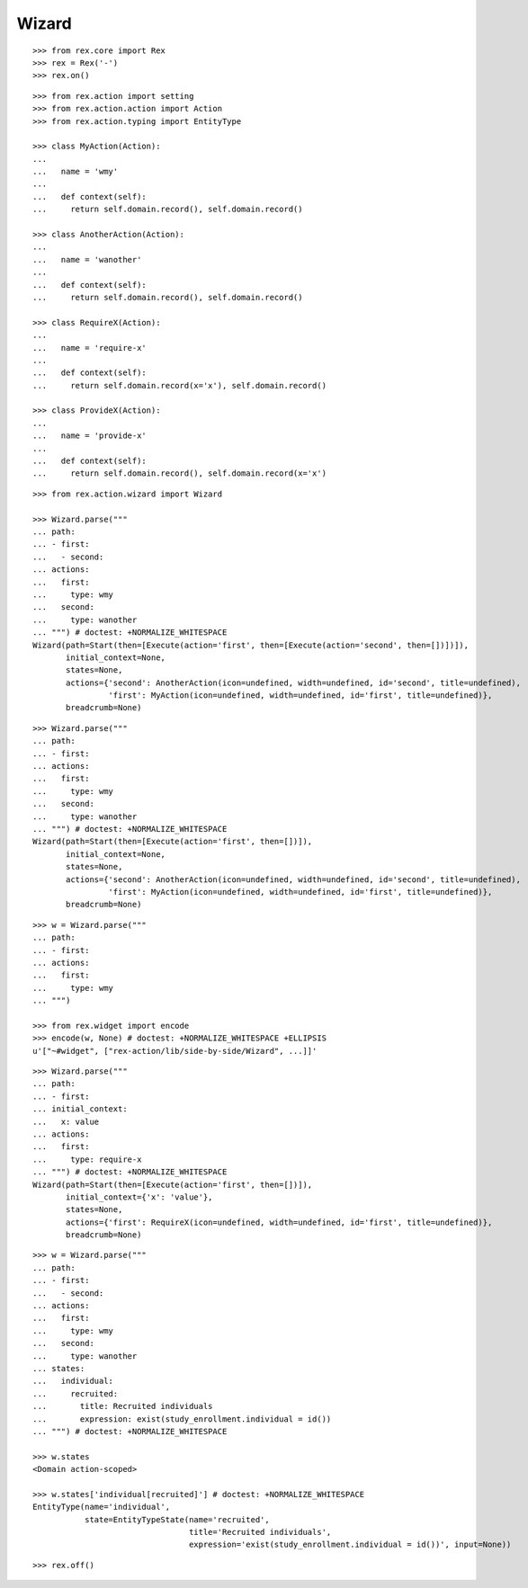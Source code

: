 Wizard
------

::

  >>> from rex.core import Rex
  >>> rex = Rex('-')
  >>> rex.on()

::

  >>> from rex.action import setting
  >>> from rex.action.action import Action
  >>> from rex.action.typing import EntityType

  >>> class MyAction(Action):
  ...
  ...   name = 'wmy'
  ...
  ...   def context(self):
  ...     return self.domain.record(), self.domain.record()

  >>> class AnotherAction(Action):
  ...
  ...   name = 'wanother'
  ...
  ...   def context(self):
  ...     return self.domain.record(), self.domain.record()

  >>> class RequireX(Action):
  ...
  ...   name = 'require-x'
  ...
  ...   def context(self):
  ...     return self.domain.record(x='x'), self.domain.record()

  >>> class ProvideX(Action):
  ...
  ...   name = 'provide-x'
  ...
  ...   def context(self):
  ...     return self.domain.record(), self.domain.record(x='x')

::

  >>> from rex.action.wizard import Wizard
  
  >>> Wizard.parse("""
  ... path:
  ... - first:
  ...   - second:
  ... actions:
  ...   first:
  ...     type: wmy
  ...   second:
  ...     type: wanother
  ... """) # doctest: +NORMALIZE_WHITESPACE
  Wizard(path=Start(then=[Execute(action='first', then=[Execute(action='second', then=[])])]),
         initial_context=None,
         states=None,
         actions={'second': AnotherAction(icon=undefined, width=undefined, id='second', title=undefined),
                  'first': MyAction(icon=undefined, width=undefined, id='first', title=undefined)},
         breadcrumb=None)

::

  >>> Wizard.parse("""
  ... path:
  ... - first:
  ... actions:
  ...   first:
  ...     type: wmy
  ...   second:
  ...     type: wanother
  ... """) # doctest: +NORMALIZE_WHITESPACE
  Wizard(path=Start(then=[Execute(action='first', then=[])]),
         initial_context=None,
         states=None,
         actions={'second': AnotherAction(icon=undefined, width=undefined, id='second', title=undefined),
                  'first': MyAction(icon=undefined, width=undefined, id='first', title=undefined)},
         breadcrumb=None)


::

  >>> w = Wizard.parse("""
  ... path:
  ... - first:
  ... actions:
  ...   first:
  ...     type: wmy
  ... """)

  >>> from rex.widget import encode
  >>> encode(w, None) # doctest: +NORMALIZE_WHITESPACE +ELLIPSIS
  u'["~#widget", ["rex-action/lib/side-by-side/Wizard", ...]]'

::

  >>> Wizard.parse("""
  ... path:
  ... - first:
  ... initial_context:
  ...   x: value
  ... actions:
  ...   first:
  ...     type: require-x
  ... """) # doctest: +NORMALIZE_WHITESPACE
  Wizard(path=Start(then=[Execute(action='first', then=[])]),
         initial_context={'x': 'value'},
         states=None,
         actions={'first': RequireX(icon=undefined, width=undefined, id='first', title=undefined)},
         breadcrumb=None)

::

  >>> w = Wizard.parse("""
  ... path:
  ... - first:
  ...   - second:
  ... actions:
  ...   first:
  ...     type: wmy
  ...   second:
  ...     type: wanother
  ... states:
  ...   individual:
  ...     recruited:
  ...       title: Recruited individuals
  ...       expression: exist(study_enrollment.individual = id())
  ... """) # doctest: +NORMALIZE_WHITESPACE

  >>> w.states
  <Domain action-scoped>

  >>> w.states['individual[recruited]'] # doctest: +NORMALIZE_WHITESPACE
  EntityType(name='individual',
             state=EntityTypeState(name='recruited',
                                   title='Recruited individuals',
                                   expression='exist(study_enrollment.individual = id())', input=None))

::

  >>> rex.off()

